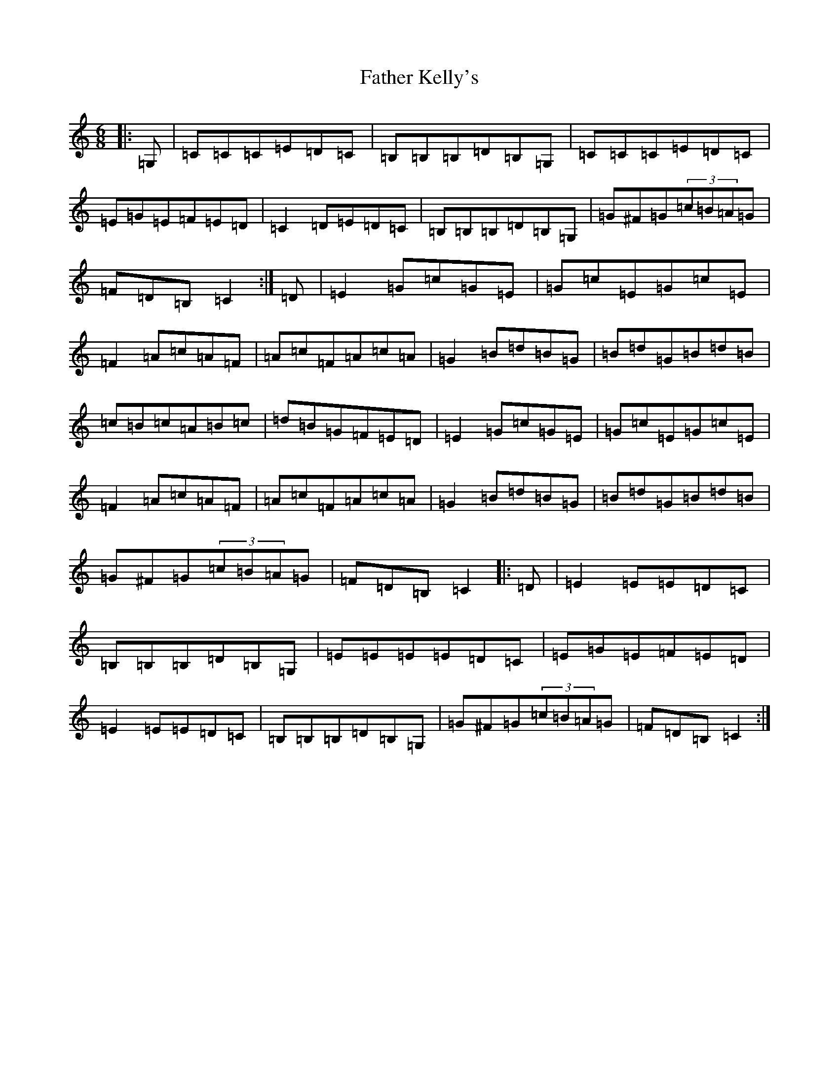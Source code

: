 X: 6613
T: Father Kelly's
S: https://thesession.org/tunes/2156#setting2156
R: jig
M:6/8
L:1/8
K: C Major
|:=G,|=C=C=C=E=D=C|=B,=B,=B,=D=B,=G,|=C=C=C=E=D=C|=E=G=E=F=E=D|=C2=D=E=D=C|=B,=B,=B,=D=B,=G,|=G^F=G(3=c=B=A=G|=F=D=B,=C2:|=D|=E2=G=c=G=E|=G=c=E=G=c=E|=F2=A=c=A=F|=A=c=F=A=c=A|=G2=B=d=B=G|=B=d=G=B=d=B|=c=B=c=A=B=c|=d=B=G=F=E=D|=E2=G=c=G=E|=G=c=E=G=c=E|=F2=A=c=A=F|=A=c=F=A=c=A|=G2=B=d=B=G|=B=d=G=B=d=B|=G^F=G(3=c=B=A=G|=F=D=B,=C2|:=D|=E2=E=E=D=C|=B,=B,=B,=D=B,=G,|=E=E=E=E=D=C|=E=G=E=F=E=D|=E2=E=E=D=C|=B,=B,=B,=D=B,=G,|=G^F=G(3=c=B=A=G|=F=D=B,=C2:|